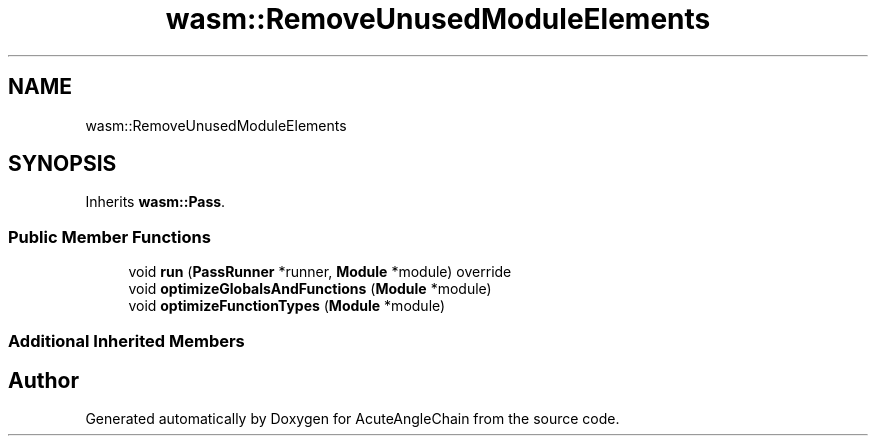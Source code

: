 .TH "wasm::RemoveUnusedModuleElements" 3 "Sun Jun 3 2018" "AcuteAngleChain" \" -*- nroff -*-
.ad l
.nh
.SH NAME
wasm::RemoveUnusedModuleElements
.SH SYNOPSIS
.br
.PP
.PP
Inherits \fBwasm::Pass\fP\&.
.SS "Public Member Functions"

.in +1c
.ti -1c
.RI "void \fBrun\fP (\fBPassRunner\fP *runner, \fBModule\fP *module) override"
.br
.ti -1c
.RI "void \fBoptimizeGlobalsAndFunctions\fP (\fBModule\fP *module)"
.br
.ti -1c
.RI "void \fBoptimizeFunctionTypes\fP (\fBModule\fP *module)"
.br
.in -1c
.SS "Additional Inherited Members"


.SH "Author"
.PP 
Generated automatically by Doxygen for AcuteAngleChain from the source code\&.
